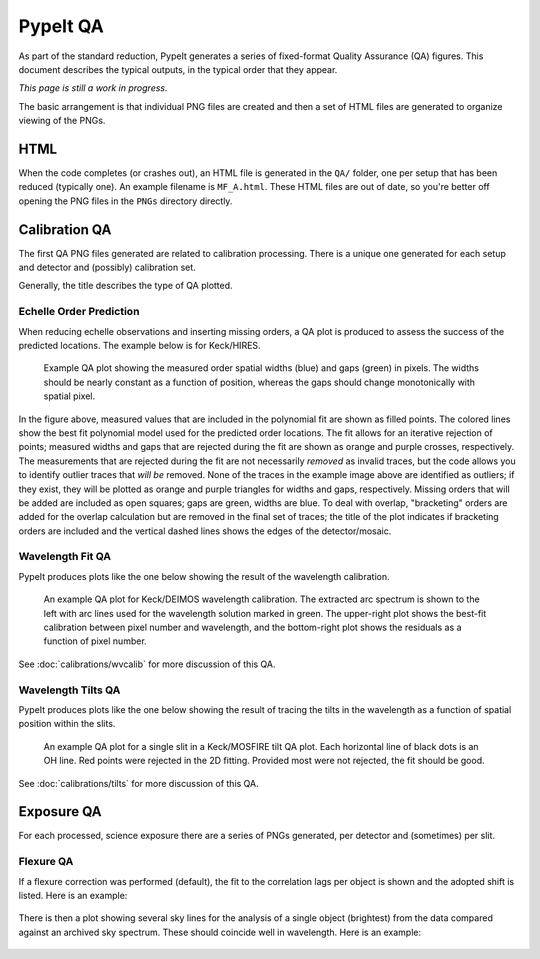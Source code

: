 
.. TODO: We should expand this page, showing examples of the QA plots and
.. describing them in more detail.

.. _qa:

=========
PypeIt QA
=========

As part of the standard reduction, PypeIt generates a series
of fixed-format Quality Assurance (QA) figures. This document describes
the typical outputs, in the typical order that they appear.

*This page is still a work in progress.*

The basic arrangement is that individual PNG files are created
and then a set of HTML files are generated to organize
viewing of the PNGs.


HTML
====

When the code completes (or crashes out), an HTML file is generated in the
``QA/`` folder, one per setup that has been reduced (typically one).  An example
filename is ``MF_A.html``.  These HTML files are out of date, so you're better
off opening the PNG files in the ``PNGs`` directory directly.

Calibration QA
==============

The first QA PNG files generated are related
to calibration processing.  There is a unique
one generated for each setup and detector and
(possibly) calibration set.

Generally, the title describes the type of QA plotted.

.. _qa-order-predict:

Echelle Order Prediction
------------------------

When reducing echelle observations and inserting missing orders, a QA plot is
produced to assess the success of the predicted locations.  The example below is
for Keck/HIRES.

.. figure:: figures/Edges_A_0_MSC01_orders_qa.png
   :width: 60%

   Example QA plot showing the measured order spatial widths (blue) and gaps
   (green) in pixels.  The widths should be nearly constant as a function of
   position, whereas the gaps should change monotonically with spatial pixel.

In the figure above, measured values that are included in the polynomial fit are
shown as filled points.  The colored lines show the best fit polynomial model
used for the predicted order locations.  The fit allows for an iterative
rejection of points; measured widths and gaps that are rejected during the fit
are shown as orange and purple crosses, respectively.  The measurements that are
rejected during the fit are not necessarily *removed* as invalid traces, but the
code allows you to identify outlier traces that *will be* removed.  None of the
traces in the example image above are identified as outliers; if they exist,
they will be plotted as orange and purple triangles for widths and gaps,
respectively.  Missing orders that will be added are included as open squares;
gaps are green, widths are blue.  To deal with overlap, "bracketing" orders are
added for the overlap calculation but are removed in the final set of traces;
the title of the plot indicates if bracketing orders are included and the
vertical dashed lines shows the edges of the detector/mosaic.

.. _qa-wave-fit:

Wavelength Fit QA
-----------------

PypeIt produces plots like the one below showing the result of the wavelength
calibration.

.. figure:: figures/deimos_arc1d.png
   :width: 60%

   An example QA plot for Keck/DEIMOS wavelength calibration.  The extracted arc
   spectrum is shown to the left with arc lines used for the wavelength solution
   marked in green.  The upper-right plot shows the best-fit calibration between
   pixel number and wavelength, and the bottom-right plot shows the residuals as
   a function of pixel number.

See :doc:`calibrations/wvcalib` for more discussion of this QA.

.. _qa-wave-tilt:

Wavelength Tilts QA
-------------------

PypeIt produces plots like the one below showing the result of tracing the tilts
in the wavelength as a function of spatial position within the slits.

.. figure:: figures/mosfire_arc2d.png
   :width: 60%

   An example QA plot for a single slit in a Keck/MOSFIRE tilt QA plot.  Each
   horizontal line of black dots is an OH line.  Red points were rejected in the
   2D fitting.  Provided most were not rejected, the fit should be good.

See :doc:`calibrations/tilts` for more discussion of this QA.


Exposure QA
===========

For each processed, science exposure there are a series of
PNGs generated, per detector and (sometimes) per slit.


Flexure QA
----------

If a flexure correction was performed (default), the fit to the
correlation lags per object
is shown and the adopted shift is listed.  Here is
an example:

.. figure:: figures/qa/flex_corr_armlsd.jpg
   :align: center


There is then a plot showing several sky lines
for the analysis of a single object (brightest)
from the data compared against an archived sky spectrum.
These should coincide well in wavelength.
Here is an example:

.. figure:: figures/qa/flex_sky_armlsd.jpg
   :align: center

